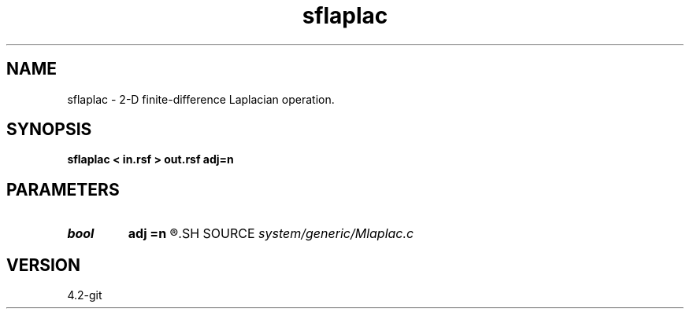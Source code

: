 .TH sflaplac 1  "APRIL 2023" Madagascar "Madagascar Manuals"
.SH NAME
sflaplac \- 2-D finite-difference Laplacian operation. 
.SH SYNOPSIS
.B sflaplac < in.rsf > out.rsf adj=n
.SH PARAMETERS
.PD 0
.TP
.I bool   
.B adj
.B =n
.R  [y/n]	adjoint flag
.SH SOURCE
.I system/generic/Mlaplac.c
.SH VERSION
4.2-git
